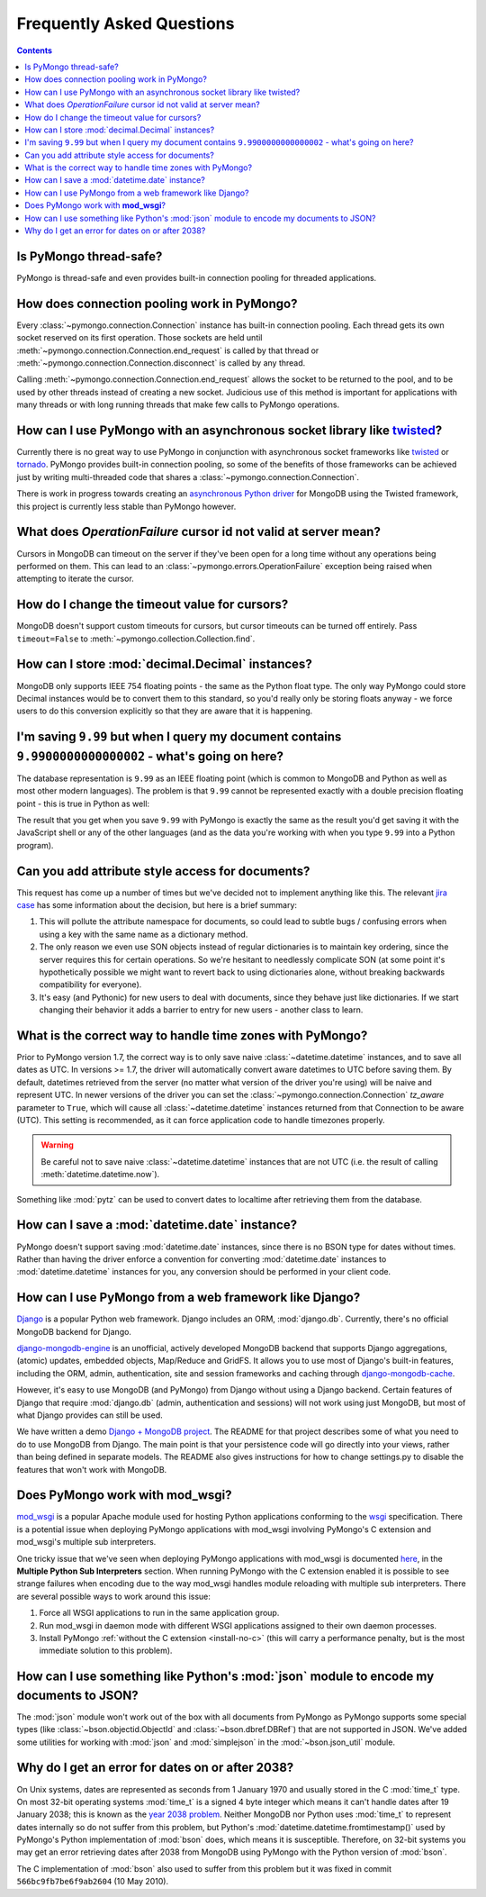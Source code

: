Frequently Asked Questions
==========================

.. contents::

Is PyMongo thread-safe?
-----------------------

PyMongo is thread-safe and even provides built-in connection pooling
for threaded applications.

.. _connection-pooling:

How does connection pooling work in PyMongo?
--------------------------------------------

Every :class:`~pymongo.connection.Connection` instance has built-in
connection pooling. Each thread gets its own socket reserved on its
first operation. Those sockets are held until
:meth:`~pymongo.connection.Connection.end_request` is called by that
thread or :meth:`~pymongo.connection.Connection.disconnect` is called
by any thread.

Calling :meth:`~pymongo.connection.Connection.end_request` allows the
socket to be returned to the pool, and to be used by other threads
instead of creating a new socket. Judicious use of this method is
important for applications with many threads or with long running
threads that make few calls to PyMongo operations.

How can I use PyMongo with an asynchronous socket library like `twisted <http://twistedmatrix.com/>`_?
------------------------------------------------------------------------------------------------------

Currently there is no great way to use PyMongo in conjunction with
asynchronous socket frameworks like `twisted
<http://twistedmatrix.com/>`_ or `tornado
<http://www.tornadoweb.org/>`_. PyMongo provides built-in connection
pooling, so some of the benefits of those frameworks can be achieved
just by writing multi-threaded code that shares a
:class:`~pymongo.connection.Connection`.

There is work in progress towards creating an `asynchronous Python
driver <http://github.com/fiorix/mongo-async-python-driver>`_ for
MongoDB using the Twisted framework, this project is currently less
stable than PyMongo however.

What does *OperationFailure* cursor id not valid at server mean?
---------------------------------------------------------------------------------------
Cursors in MongoDB can timeout on the server if they've been open for
a long time without any operations being performed on them. This can
lead to an :class:`~pymongo.errors.OperationFailure` exception being
raised when attempting to iterate the cursor.

How do I change the timeout value for cursors?
----------------------------------------------
MongoDB doesn't support custom timeouts for cursors, but cursor
timeouts can be turned off entirely. Pass ``timeout=False`` to
:meth:`~pymongo.collection.Collection.find`.

How can I store :mod:`decimal.Decimal` instances?
-------------------------------------------------
MongoDB only supports IEEE 754 floating points - the same as the
Python float type. The only way PyMongo could store Decimal instances
would be to convert them to this standard, so you'd really only be
storing floats anyway - we force users to do this conversion
explicitly so that they are aware that it is happening.

I'm saving ``9.99`` but when I query my document contains ``9.9900000000000002`` - what's going on here?
--------------------------------------------------------------------------------------------------------
The database representation is ``9.99`` as an IEEE floating point (which
is common to MongoDB and Python as well as most other modern
languages). The problem is that ``9.99`` cannot be represented exactly
with a double precision floating point - this is true in Python as
well:

.. doctest::

  >>> 9.99
  9.9900000000000002

The result that you get when you save ``9.99`` with PyMongo is exactly the
same as the result you'd get saving it with the JavaScript shell or
any of the other languages (and as the data you're working with when
you type ``9.99`` into a Python program).

Can you add attribute style access for documents?
-------------------------------------------------
This request has come up a number of times but we've decided not to
implement anything like this. The relevant `jira case
<http://jira.mongodb.org/browse/PYTHON-35>`_ has some information
about the decision, but here is a brief summary:

1. This will pollute the attribute namespace for documents, so could
   lead to subtle bugs / confusing errors when using a key with the
   same name as a dictionary method.

2. The only reason we even use SON objects instead of regular
   dictionaries is to maintain key ordering, since the server
   requires this for certain operations. So we're hesitant to
   needlessly complicate SON (at some point it's hypothetically
   possible we might want to revert back to using dictionaries alone,
   without breaking backwards compatibility for everyone).

3. It's easy (and Pythonic) for new users to deal with documents,
   since they behave just like dictionaries. If we start changing
   their behavior it adds a barrier to entry for new users - another
   class to learn.

What is the correct way to handle time zones with PyMongo?
----------------------------------------------------------

Prior to PyMongo version 1.7, the correct way is to only save naive
:class:`~datetime.datetime` instances, and to save all dates as
UTC. In versions >= 1.7, the driver will automatically convert aware
datetimes to UTC before saving them. By default, datetimes retrieved
from the server (no matter what version of the driver you're using)
will be naive and represent UTC. In newer versions of the driver you
can set the :class:`~pymongo.connection.Connection` `tz_aware`
parameter to ``True``, which will cause all
:class:`~datetime.datetime` instances returned from that Connection to
be aware (UTC). This setting is recommended, as it can force
application code to handle timezones properly.

.. warning:: Be careful not to save naive :class:`~datetime.datetime`
   instances that are not UTC (i.e. the result of calling
   :meth:`datetime.datetime.now`).

Something like :mod:`pytz` can be used to convert dates to localtime
after retrieving them from the database.

How can I save a :mod:`datetime.date` instance?
-----------------------------------------------
PyMongo doesn't support saving :mod:`datetime.date` instances, since
there is no BSON type for dates without times. Rather than having the
driver enforce a convention for converting :mod:`datetime.date`
instances to :mod:`datetime.datetime` instances for you, any
conversion should be performed in your client code.

How can I use PyMongo from a web framework like Django?
-------------------------------------------------------
`Django <http://www.djangoproject.com/>`_ is a popular Python web
framework. Django includes an ORM, :mod:`django.db`. Currently,
there's no official MongoDB backend for Django.

`django-mongodb-engine <https://github.com/django-mongodb-engine/mongodb-engine>`_
is an unofficial, actively developed MongoDB backend that supports Django
aggregations, (atomic) updates, embedded objects, Map/Reduce and GridFS.
It allows you to use most of Django's built-in features, including the
ORM, admin, authentication, site and session frameworks and caching through
`django-mongodb-cache <https://github.com/django-mongodb-engine/mongodb-cache>`_.

However, it's easy to use MongoDB (and PyMongo) from Django
without using a Django backend. Certain features of Django that require
:mod:`django.db` (admin, authentication and sessions) will not work
using just MongoDB, but most of what Django provides can still be
used.

We have written a demo `Django + MongoDB project
<http://github.com/mdirolf/DjanMon/tree/master>`_. The README for that
project describes some of what you need to do to use MongoDB from
Django. The main point is that your persistence code will go directly
into your views, rather than being defined in separate models. The
README also gives instructions for how to change settings.py to
disable the features that won't work with MongoDB.

.. _using-with-mod-wsgi:

Does PyMongo work with **mod_wsgi**?
------------------------------------
`mod_wsgi <http://code.google.com/p/modwsgi/>`_ is a popular Apache
module used for hosting Python applications conforming to the `wsgi
<http://www.wsgi.org/>`_ specification. There is a potential issue
when deploying PyMongo applications with mod_wsgi involving PyMongo's
C extension and mod_wsgi's multiple sub interpreters.

One tricky issue that we've seen when deploying PyMongo applications
with mod_wsgi is documented `here <http://code.google.com/p/modwsgi/wiki/ApplicationIssues>`_, in the **Multiple Python Sub Interpreters** section. When running PyMongo with the C extension enabled it is possible to see strange failures when encoding due to the way mod_wsgi handles module reloading with multiple sub interpreters. There are several possible ways to work around this issue:

1. Force all WSGI applications to run in the same application group.
2. Run mod_wsgi in daemon mode with different WSGI applications assigned to their own daemon processes.
3. Install PyMongo :ref:`without the C extension <install-no-c>` (this will carry a performance penalty, but is the most immediate solution to this problem).

How can I use something like Python's :mod:`json` module to encode my documents to JSON?
----------------------------------------------------------------------------------------
The :mod:`json` module won't work out of the box with all documents
from PyMongo as PyMongo supports some special types (like
:class:`~bson.objectid.ObjectId` and :class:`~bson.dbref.DBRef`)
that are not supported in JSON. We've added some utilities for working
with :mod:`json` and :mod:`simplejson` in the
:mod:`~bson.json_util` module.

.. _year-2038-problem:

Why do I get an error for dates on or after 2038?
-------------------------------------------------
On Unix systems, dates are represented as seconds from 1 January 1970 and usually stored in the C
:mod:`time_t` type. On most 32-bit operating systems :mod:`time_t` is a signed 4 byte integer
which means it can't handle dates after 19 January 2038; this is known as the
`year 2038 problem <http://en.wikipedia.org/wiki/Year_2038_problem>`_. Neither MongoDB nor
Python uses :mod:`time_t` to represent dates internally so do not suffer from this problem, but
Python's :mod:`datetime.datetime.fromtimestamp()` used by PyMongo's Python implementation of
:mod:`bson` does, which means it is susceptible. Therefore, on 32-bit systems you may get an
error retrieving dates after 2038 from MongoDB using PyMongo with the Python version of
:mod:`bson`.

The C implementation of :mod:`bson` also used to suffer from this problem but it was fixed in
commit ``566bc9fb7be6f9ab2604`` (10 May 2010).



